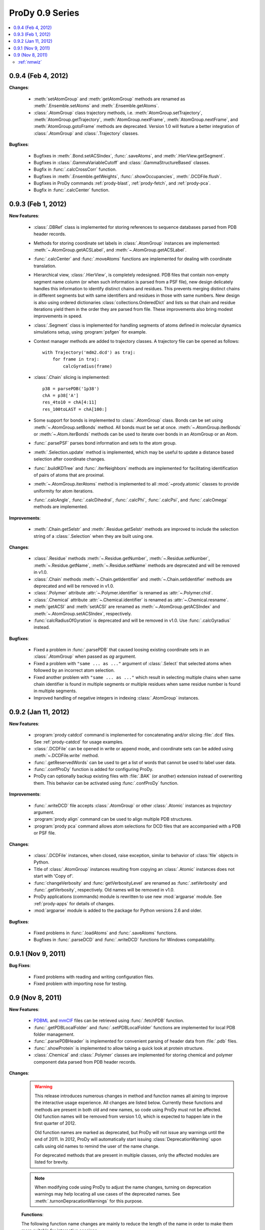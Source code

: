 ProDy 0.9 Series
===============================================================================

.. contents::
   :local:


0.9.4 (Feb 4, 2012)
-------------------------------------------------------------------------------

**Changes**:

  * :meth:`setAtomGroup` and :meth:`getAtomGroup` methods are renamed as
    :meth:`.Ensemble.setAtoms` and  :meth:`.Ensemble.getAtoms`.

  * :class:`.AtomGroup` class trajectory methods, i.e.
    :meth:`AtomGroup.setTrajectory`,
    :meth:`AtomGroup.getTrajectory`,
    :meth:`AtomGroup.nextFrame`,
    :meth:`AtomGroup.nextFrame`, and
    :meth:`AtomGroup.gotoFrame`
    methods are deprecated. Version 1.0 will feature a better integration
    of :class:`.AtomGroup` and :class:`.Trajectory` classes.


**Bugfixes**:

  * Bugfixes in :meth:`.Bond.setACSIndex`, :func:`.saveAtoms`,
    and :meth:`.HierView.getSegment`.

  * Bugfixes in :class:`.GammaVariableCutoff` and :class:`.GammaStructureBased`
    classes.

  * Bugfix in :func:`.calcCrossCorr` function.

  * Bugfixes in :meth:`.Ensemble.getWeights`, :func:`.showOccupancies`,
    :meth:`.DCDFile.flush`.

  * Bugfixes in ProDy commands :ref:`prody-blast`, :ref:`prody-fetch`, and
    :ref:`prody-pca`.

  * Bugfix in :func:`.calcCenter` function.


0.9.3 (Feb 1, 2012)
-------------------------------------------------------------------------------

**New Features**:

  * :class:`.DBRef` class is implemented for storing references
    to sequence databases parsed from PDB header records.

  * Methods for storing coordinate set labels in :class:`.AtomGroup`
    instances are implemented: :meth:`~.AtomGroup.getACSLabel`, and
    :meth:`~.AtomGroup.getACSLabel`.

  * :func:`.calcCenter` and :func:`.moveAtoms` functions
    are implemented for dealing with coordinate translation.

  * Hierarchical view, :class:`.HierView`, is completely redesigned.
    PDB files that contain non-empty segment name column (or when such
    information is parsed from a PSF file), new design delicately handles this
    information to identify distinct chains and residues.  This prevents
    merging distinct chains in different segments but with same identifiers
    and residues in those with same numbers.  New design is also using ordered
    dictionaries :class:`collections.OrderedDict` and lists so that chain and
    residue iterations yield them in the order they are parsed from file.
    These improvements also bring modest improvements in speed.

  * :class:`.Segment` class is implemented for handling segments
    of atoms defined in molecular dynamics simulations setup, using
    :program:`psfgen` for example.

  * Context manager methods are added to trajectory classes.  A trajectory
    file can be opened as follows::

      with Trajectory('mdm2.dcd') as traj:
          for frame in traj:
              calcGyradius(frame)

  * :class:`.Chain` slicing is implemented::

      p38 = parsePDB('1p38')
      chA = p38['A']
      res_4to10 = chA[4:11]
      res_100toLAST = chA[100:]

  * Some support for bonds is implemented to :class:`.AtomGroup` class.
    Bonds can be set using :meth:`~.AtomGroup.setBonds` method.  All
    bonds must be set at once.  :meth:`~.AtomGroup.iterBonds` or
    :meth:`~.Atom.iterBonds` methods can be used to iterate over bonds
    in an AtomGroup or an Atom.

  * :func:`.parsePSF` parses bond information and sets to the
    atom group.

  * :meth:`.Selection.update` method is implemented, which may be useful to
    update a distance based selection after coordinate changes.

  * :func:`.buildKDTree` and :func:`.iterNeighbors` methods
    are implemented for facilitating identification of pairs of atoms that
    are proximal.

  * :meth:`~.AtomGroup.iterAtoms` method is implemented to all
    :mod:`~prody.atomic` classes to provide uniformity for atom iterations.

  * :func:`.calcAngle`, :func:`.calcDihedral`, :func:`.calcPhi`,
    :func:`.calcPsi`, and :func:`.calcOmega` methods are implemented.

**Improvements**:

  * :meth:`.Chain.getSelstr` and :meth:`.Residue.getSelstr` methods are
    improved to include the selection string of a :class:`.Selection` when
    they are built using one.

**Changes**:

  * :class:`.Residue` methods :meth:`~.Residue.getNumber`,
    :meth:`~.Residue.setNumber`, :meth:`~.Residue.getName`,
    :meth:`~.Residue.setName` methods are deprecated and will be
    removed in v1.0.

  * :class:`.Chain` methods :meth:`~.Chain.getIdentifier` and
    :meth:`~.Chain.setIdentifier` methods are deprecated and will be
    removed in v1.0.

  * :class:`.Polymer` attribute :attr:`~.Polymer.identifier`
    is renamed as :attr:`~.Polymer.chid`.
  * :class:`.Chemical` attribute :attr:`~.Chemical.identifier`
    is renamed as :attr:`~.Chemical.resname`.

  * :meth:`getACSI` and :meth:`setACSI` are renamed as
    :meth:`~.AtomGroup.getACSIndex` and
    :meth:`~.AtomGroup.setACSIndex`, respectively.

  * :func:`calcRadiusOfGyration` is deprecated and will be removed
    in v1.0.  Use :func:`.calcGyradius` instead.


**Bugfixes**:

  * Fixed a problem in :func:`.parsePDB` that caused loosing existing
    coordinate sets in an :class:`.AtomGroup` when passed as *ag*
    argument.

  * Fixed a problem with ``"same ... as ..."`` argument of :class:`.Select`
    that selected atoms when followed by an incorrect atom selection.

  * Fixed another problem with ``"same ... as ..."`` which result in selecting
    multiple chains when same chain identifier is found in multiple segments
    or multiple residues when same residue number is found in multiple
    segments.

  * Improved handling of negative integers in indexing :class:`.AtomGroup`
    instances.


0.9.2 (Jan 11, 2012)
-------------------------------------------------------------------------------

**New Features**:

  * :program:`prody catdcd` command is implemented for concatenating and/or
    slicing :file:`.dcd` files.  See :ref:`prody-catdcd` for usage examples.

  * :class:`.DCDFile` can be opened in write or append mode, and
    coordinate sets can be added using :meth:`~.DCDFile.write` method.

  * :func:`.getReservedWords` can be used to get a list of words
    that cannot be used to label user data.

  * :func:`.confProDy` function is added for configuring ProDy.

  * ProDy can optionally backup existing files with :file:`.BAK` (or another)
    extension instead of overwriting them.  This behavior can be activated
    using :func:`.confProDy` function.

**Improvements**:

  * :func:`.writeDCD` file accepts :class:`.AtomGroup` or other
    :class:`.Atomic` instances as *trajectory* argument.

  * :program:`prody align` command can be used to align multiple PDB structures.

  * :program:`prody pca` command allows atom selections for DCD files that are
    accompanied with a PDB or PSF file.

**Changes**:

  * :class:`.DCDFile` instances, when closed, raise exception, similar
    to behavior of :class:`file` objects in Python.

  * Title of :class:`.AtomGroup` instances resulting from copying an
    :class:`.Atomic` instances does not start with 'Copy of'.

  * :func:`changeVerbosity` and :func:`getVerbosityLevel` are renamed as
    :func:`.setVerbosity` and :func:`.getVerbosity`, respectively.
    Old names will be removed in v1.0.

  * ProDy applications (commands) module is rewritten to use new
    :mod:`argparse` module. See :ref:`prody-apps` for details of changes.

  * :mod:`argparse` module is added to the package for Python versions 2.6
    and older.


**Bugfixes**:

  * Fixed problems in :func:`.loadAtoms` and :func:`.saveAtoms` functions.

  * Bugfixes in :func:`.parseDCD` and :func:`.writeDCD` functions for Windows
    compatability.


0.9.1 (Nov 9, 2011)
-------------------------------------------------------------------------------

**Bug Fixes**:

  * Fixed problems with reading and writing configuration files.
  * Fixed problem with importing nose for testing.

0.9 (Nov 8, 2011)
-------------------------------------------------------------------------------

**New Features**:

  * `PDBML <http://pdbml.pdb.org/>`_ and `mmCIF <http://mmcif.pdb.org/>`_ files
    can be retrieved using :func:`.fetchPDB` function.

  * :func:`.getPDBLocalFolder` and :func:`.setPDBLocalFolder` functions are
    implemented for local PDB folder management.

  * :func:`.parsePDBHeader` is implemented for convenient parsing of
    header data from :file:`.pdb` files.

  * :func:`.showProtein` is implemented to allow taking a quick look
    at protein structure.

  * :class:`.Chemical` and :class:`.Polymer` classes are implemented for
    storing chemical and polymer component data parsed from PDB header records.


**Changes**:

  .. warning::  This release introduces numerous changes in method and function
     names all aiming to improve the interactive usage experience.  All changes
     are listed below.  Currently these functions and methods are present in
     both old and new names, so code using ProDy must not be affected.  Old
     function names will be removed from version 1.0, which is expected to
     happen late in the first quarter of 2012.

     Old function names are marked as deprecated, but ProDy will not issue any
     warnings until the end of 2011.  In 2012, ProDy will automatically start
     issuing :class:`DeprecationWarning` upon calls using old names to remind
     the user of the name change.

     For deprecated methods that are present in multiple classes, only the
     affected modules are listed for brevity.

  .. note::  When modifying code using ProDy to adjust the name changes,
     turning on deprecation warnings may help locating all use cases of the
     deprecated names.  See :meth:`.turnonDepracationWarnings` for this
     purpose.

  **Functions**:

  The following function name changes are mainly to reduce the length of the
  name in order to make them more suitable for interactive sessions:

  ========================================  =====================================
  Old name                                  New name
  ========================================  =====================================
  :func:`applyBiomolecularTransformations`  :func:`.buildBiomolecules`
  :func:`assignSecondaryStructure`          :func:`.assignSecstr`
  :func:`scanPerturbationResponse`          :func:`.calcPerturbResponse`
  :func:`calcCrossCorrelations`             :func:`.calcCrossCorr`
  :func:`calcCumulativeOverlap`             :func:`.calcCumulOverlap`
  :func:`calcCovarianceOverlap`             :func:`.calcCovOverlap`
  :func:`showFractOfVariances`              :func:`.showFractVars`
  :func:`showCumFractOfVariances`           :func:`.showCumulFractVars`
  :func:`showCrossCorrelations`             :func:`.showCrossCorr`
  :func:`showCumulativeOverlap`             :func:`.showCumulOverlap`
  :func:`deform`                            :func:`.deformAtoms`
  :func:`calcSumOfWeights`                  :func:`.calcOccupancies`
  :func:`showSumOfWeights`                  :func:`.showOccupancies`
  :func:`trimEnsemble`                      :func:`.trimPDBEnsemble`
  :func:`getKeywordResidueNames`            :func:`.getKeywordResnames`
  :func:`setKeywordResidueNames`            :func:`.setKeywordResnames`
  :func:`getPairwiseAlignmentMethod`        :func:`.getAlignmentMethod`
  :func:`setPairwiseAlignmentMethod`        :func:`.setAlignmentMethod`
  :func:`getPairwiseMatchScore`             :func:`.getMatchScore`
  :func:`setPairwiseMatchScore`             :func:`.setMatchScore`
  :func:`getPairwiseMismatchScore`          :func:`.getMismatchScore`
  :func:`setPairwiseMismatchScore`          :func:`.setMismatchScore`
  :func:`getPairwiseGapOpeningPenalty`      :func:`.getGapPenalty`
  :func:`setPairwiseGapOpeningPenalty`      :func:`.setGapPenalty`
  :func:`getPairwiseGapExtensionPenalty`    :func:`.getGapExtPenalty`
  :func:`setPairwiseGapExtensionPenalty`    :func:`.setGapExtPenalty`
  ========================================  =====================================

  **Coordinate methods**:

  All :meth:`getCoordinates` and :meth:`setCoordinates` methods in
  :mod:`~prody.atomic` and :mod:`~prody.ensemble` classes are renamed as
  :meth:`getCoords` and :meth:`setCoords`, respectively.

  ``getNumOf`` **methods**:

  All method names starting with ``getNumOf`` now start with ``num``.  This
  change brings two advantages: method names (i) are considerably shorter,
  and (ii) do not suggest that there might also be corresponding ``set``
  methods.

  ============================  ====================  =========================
  Old name                      New name              Affected modules
  ============================  ====================  =========================
  :meth:`getNumOfAtoms`         :meth:`numAtoms`      :mod:`~prody.atomic`,
                                                      :mod:`~prody.ensemble`,
                                                      :mod:`.dynamics`
  :meth:`getNumOfChains`        :meth:`numChains`     :mod:`~prody.atomic`
  :meth:`getNumOfConfs`         :meth:`numConfs`      :mod:`~prody.ensemble`
  :meth:`getNumOfCoordsets`     :meth:`numCoordsets`  :mod:`~prody.atomic`,
                                                      :mod:`~prody.ensemble`
  :meth:`getNumOfDegOfFreedom`  :meth:`numDOF`        :mod:`.dynamics`
  :meth:`getNumOfFixed`         :meth:`numFixed`      :mod:`~prody.ensemble`
  :meth:`getNumOfFrames`        :meth:`numFrames`     :mod:`~prody.ensemble`
  :meth:`getNumOfResidues`      :meth:`numResidues`   :mod:`~prody.atomic`
  :meth:`getNumOfMapped`        :meth:`numMapped`     :mod:`~prody.atomic`
  :meth:`getNumOfModes`         :meth:`numModes`      :mod:`.dynamics`
  :meth:`getNumOfSelected`      :meth:`numSelected`   :mod:`~prody.ensemble`
  :meth:`getNumOfUnmapped`      :meth:`numUnmapped`   :mod:`~prody.atomic`
  ============================  ====================  =========================

  ``getName`` **method**:

  :meth:`getName` methods are renamed as :meth:`getTitle` to avoid confusions
  that might arise from changes in :mod:`~prody.atomic` method names listed
  below.  All classes in :mod:`~prody.atomic`, :mod:`~prody.ensemble`, and
  :mod:`~prody.dynamics` are affected from this change.

  In line with this change, :func:`.parsePDB` and
  :func:`.parsePQR` *name* arguments are changed to *title*, but
  *name* argument will also work until release 1.0.

  This name change conflicted with :meth:`.DCDFile.getTitle` method.
  The conflict is resolved in favor of the general :meth:`getTitle` method.
  An alternative method will be implemented to handle title strings in
  :file:`DCD` files.

  ``get/set`` **methods of atomic classes**:

  Names of ``get`` and ``set`` methods allowing access to atomic data are all
  shortened as follows:

  ===========================  =======================
  Old name                     New name
  ===========================  =======================
  :meth:`getAtomNames`         :meth:`getNames`
  :meth:`getAtomTypes`         :meth:`getTypes`
  :meth:`getAltLocIndicators`  :meth:`getAltlocs`
  :meth:`getAnisoTempFactors`  :meth:`getAnisos`
  :meth:`getAnisoStdDevs`      :meth:`getAnistds`
  :meth:`getChainIdentifiers`  :meth:`getChains`
  :meth:`getElementSymbols`    :meth:`getElements`
  :meth:`getHeteroFlags`       :meth:`getHeteros`
  :meth:`getInsertionCodes`    :meth:`getIcodes`
  :meth:`getResidueNames`      :meth:`getResnames`
  :meth:`getResidueNumbers`    :meth:`getResnums`
  :meth:`getSecondaryStrs`     :meth:`getSecstrs`
  :meth:`getSegmentNames`      :meth:`getSegnames`
  :meth:`getSerialNumbers`     :meth:`getSerials`
  :meth:`getTempFactors`         :meth:`getBetas`
  ===========================  =======================

  This change affects all :mod:`~prody.atomic` classes,
  :class:`.AtomGroup`, :class:`.Atom`, :class:`.Chain`,
  :class:`.Residue`, :class:`.Selection` and
  :class:`.AtomMap`.


  **Other changes in atomic methods**:

  * :meth:`getSelectionString` renamed as :meth:`getSelstr`

  Methods handling user data (which was previously called attribute) are
  renamed as follows:

  ====================  =======================
  Old name              New name
  ====================  =======================
  :meth:`getAttribute`  :meth:`getData`
  :meth:`getAttrNames`  :meth:`getDataLabels`
  :meth:`getAttrType`   :meth:`getDataType`
  :meth:`delAttribute`  :meth:`delData`
  :meth:`isAttribute`     :meth:`isData`
  :meth:`setAttribute`  :meth:`setData`
  ====================  =======================

  **To be removed**:

  Finally, the following methods will be removed, but other suitable methods
  are overloaded to perform their action:

  * removed :meth:`AtomGroup.getBySerialRange`, overloaded
    :meth:`.AtomGroup.getBySerial`
  * removed :func:`.getProteinResidueNames`, overloaded
    :func:`.getKeywordResnames`
  * removed :func:`.setProteinResidueNames`, overloaded
    :func:`.setKeywordResnames`


**Scripts**:

  The way ProDy scripts work has changed. See :ref:`prody-apps` for details.
  Using older scripts will start issuing deprecation warnings in 2012.

**Bug Fixes**:

  * Bugs in :func:`.execDSSP` and :func:`.execSTRIDE` functions that caused
    exceptions when compressed files were passed is fixed.

  * A problem in scripts for PCA of DCD files is fixed.


:ref:`nmwiz`
^^^^^^^^^^^^

Development of NMWiz is finalized and it will not be distributed in the ProDy
installation package anymore.  See :ref:`nmwiz` pages for instructions on
installing it.